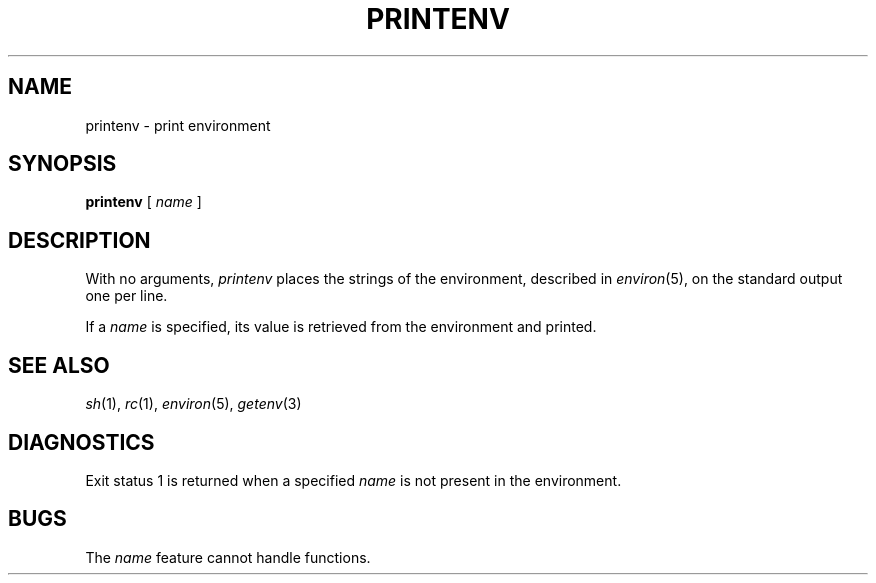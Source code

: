 .TH PRINTENV 1
.CT 1 shell
.SH NAME
printenv \- print environment
.SH SYNOPSIS
.B printenv
[
.I name
]
.SH DESCRIPTION
With no arguments,
.I printenv
places the strings of the environment, described in
.IR environ (5),
on the standard output one per line.
.PP
If a
.I name
is specified, its value is retrieved from the environment
and printed.
.SH SEE ALSO
.IR sh (1),
.IR rc (1),
.IR environ (5),
.IR getenv (3)
.SH DIAGNOSTICS
Exit status 1 is returned when a specified
.I name
is not present in the environment.
.SH BUGS
The
.I name
feature cannot handle functions.

